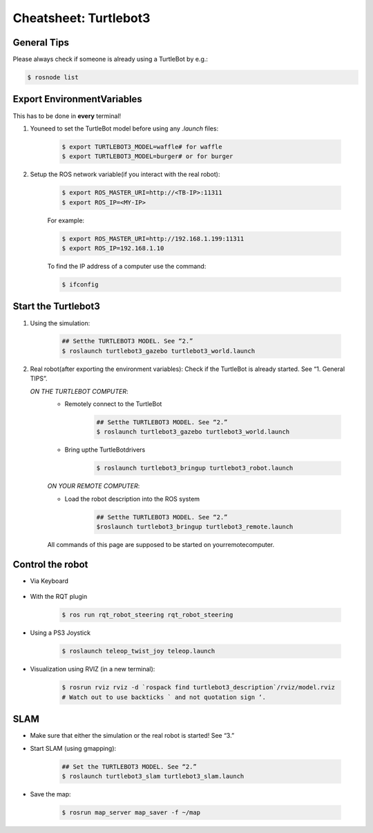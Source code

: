 Cheatsheet: Turtlebot3
======================

General Tips
---------------------
Please always check if someone is already using a TurtleBot by e.g.:

.. code-block:: bash 

    $ rosnode list

Export EnvironmentVariables
---------------------------
This has to be done in **every** terminal!

1. Youneed to set the TurtleBot model before using any *.launch* files:

    .. code-block:: bash 

        $ export TURTLEBOT3_MODEL=waffle# for waffle
        $ export TURTLEBOT3_MODEL=burger# or for burger

2. Setup the ROS network variable(if you interact with the real robot):


    .. code-block:: bash

        $ export ROS_MASTER_URI=http://<TB-IP>:11311
        $ export ROS_IP=<MY-IP>

    For example:

    .. code-block:: bash

        $ export ROS_MASTER_URI=http://192.168.1.199:11311
        $ export ROS_IP=192.168.1.10

    To find the IP address of a computer use the command:

    .. code-block:: bash

        $ ifconfig

Start the Turtlebot3
--------------------------

1. Using the simulation:

    .. code-block:: bash

        ## Setthe TURTLEBOT3 MODEL. See “2.”
        $ roslaunch turtlebot3_gazebo turtlebot3_world.launch

2. Real robot(after exporting the environment variables):
   Check if the TurtleBot is already started. See “1. General TIPS”.
   
   *ON THE TURTLEBOT COMPUTER*:
    * Remotely connect to the TurtleBot
       
       .. code-block:: bash
           
           ## Setthe TURTLEBOT3 MODEL. See “2.”
           $ roslaunch turtlebot3_gazebo turtlebot3_world.launch

    * Bring upthe TurtleBotdrivers
       
       .. code-block:: bash
           
           $ roslaunch turtlebot3_bringup turtlebot3_robot.launch
    
    *ON YOUR REMOTE COMPUTER*:

    * Load the robot description into the ROS system
       
       .. code-block:: bash
           
           ## Setthe TURTLEBOT3 MODEL. See “2.”
           $roslaunch turtlebot3_bringup turtlebot3_remote.launch
        
    All commands of this page are supposed to be started on yourremotecomputer.

Control the robot
--------------------------

* Via Keyboard

    .. code-bloack:: bash
    
        $roslaunch turtlebot3_teleop turtlebot3_teleop_key.launch
* With the RQT plugin
  
    .. code-block:: bash
        
        $ ros run rqt_robot_steering rqt_robot_steering

* Using a PS3 Joystick

    .. code-block:: bash
    
        $ roslaunch teleop_twist_joy teleop.launch

* Visualization using RVIZ (in a new terminal):

    .. code-block:: bash
        
        $ rosrun rviz rviz -d `rospack find turtlebot3_description`/rviz/model.rviz
        # Watch out to use backticks ` and not quotation sign ‘.

SLAM
----------------------

* Make sure that either the simulation or the real robot is started! See “3.”
* Start SLAM (using gmapping):

    .. code-block:: bash
        
        ## Set the TURTLEBOT3 MODEL. See “2.”
        $ roslaunch turtlebot3_slam turtlebot3_slam.launch

* Save the map:

    .. code-block:: bash
        
        $ rosrun map_server map_saver -f ~/map


